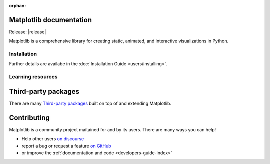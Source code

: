 :orphan:

.. title:: Matplotlib documentation

.. module:: matplotlib


Matplotlib documentation
------------------------

Release: |release|

Matplotlib is a comprehensive library for creating static, animated,
and interactive visualizations in Python.

Installation
============

.. panels::
    :card: + install-card
    :column: col-lg-6 col-md-6 col-sm-12 col-xs-12 p-3

    Installing using conda
    ^^^^^^^^^^^^^^^^^^^

    Matplotlib is part of the `Anaconda <https://docs.continuum.io/anaconda/>`__
    distribution and can be installed with Anaconda or Miniconda:


    .. code-block:: bash

        conda install matplotlib

    ---

    Installing using pip
    ^^^^^^^^^^^

    Matplotlib can be installed via pip from `PyPI <https://pypi.org/project/matplotlib>`__.

    ++++

    .. code-block:: bash

        pip install matplotlib

    ---

Further details are availabe in the :doc:`Installation Guide <users/installing>`.


Learning resources
==================


.. panels::

    Tutorials
    ^^^^^^^^^

    - :doc:`Quick-start Guide <tutorials/introductory/usage>`
    - Basic :doc:`Plot Types <plot_types/index>`
    - `Introductory Tutorials <../tutorials/index.html#introductory>`_
    - :doc:`External Learning Resources <resources/index>`

    ---

    How-tos
    ^^^^^^^
    - :doc:`Example Gallery <gallery/index>`
    - :doc:`Matplotlib FAQ <faq/index>`

    ---

    Understand how Matplotlib works
    ^^^^^^^^^^^^^^^^^^^^^^^^^^^^^^^

    - The :ref:`users-guide-explain` section of the :doc:`Users guide <users/index>`
    - Many of the :doc:`Tutorials <tutorials/index>` have explanatory material

    ---

    Reference
    ^^^^^^^^^

    - :doc:`API Reference <api/index>`

      - :doc:`pyplot API <api/pyplot_summary>`: top-level interface to create
        Figures (`.pyplot.figure`) and Subplots (`.pyplot.subplots`,
        `.pyplot.subplot_mosaic`)
      - :doc:`Axes API <api/axes_api>` for *most* plotting methods
      - :doc:`Figure API <api/figure_api>` for figure-level methods

    - :doc:`Extra Toolkits <api/toolkits/index>`



Third-party packages
--------------------

There are many `Third-party packages
<https://matplotlib.org/mpl-third-party/>`_ built on top of and extending
Matplotlib.


Contributing
------------

Matplotlib is a community project maitained for and by its users.  There are many ways
you can help!

- Help other users `on discourse <https://discourse.matplotlib.org>`__
- report a bug or request a feature `on GitHub <https://github.com/matplotlib/matplotlib/issues>`__
- or improve the :ref:`documentation and code <developers-guide-index>`
